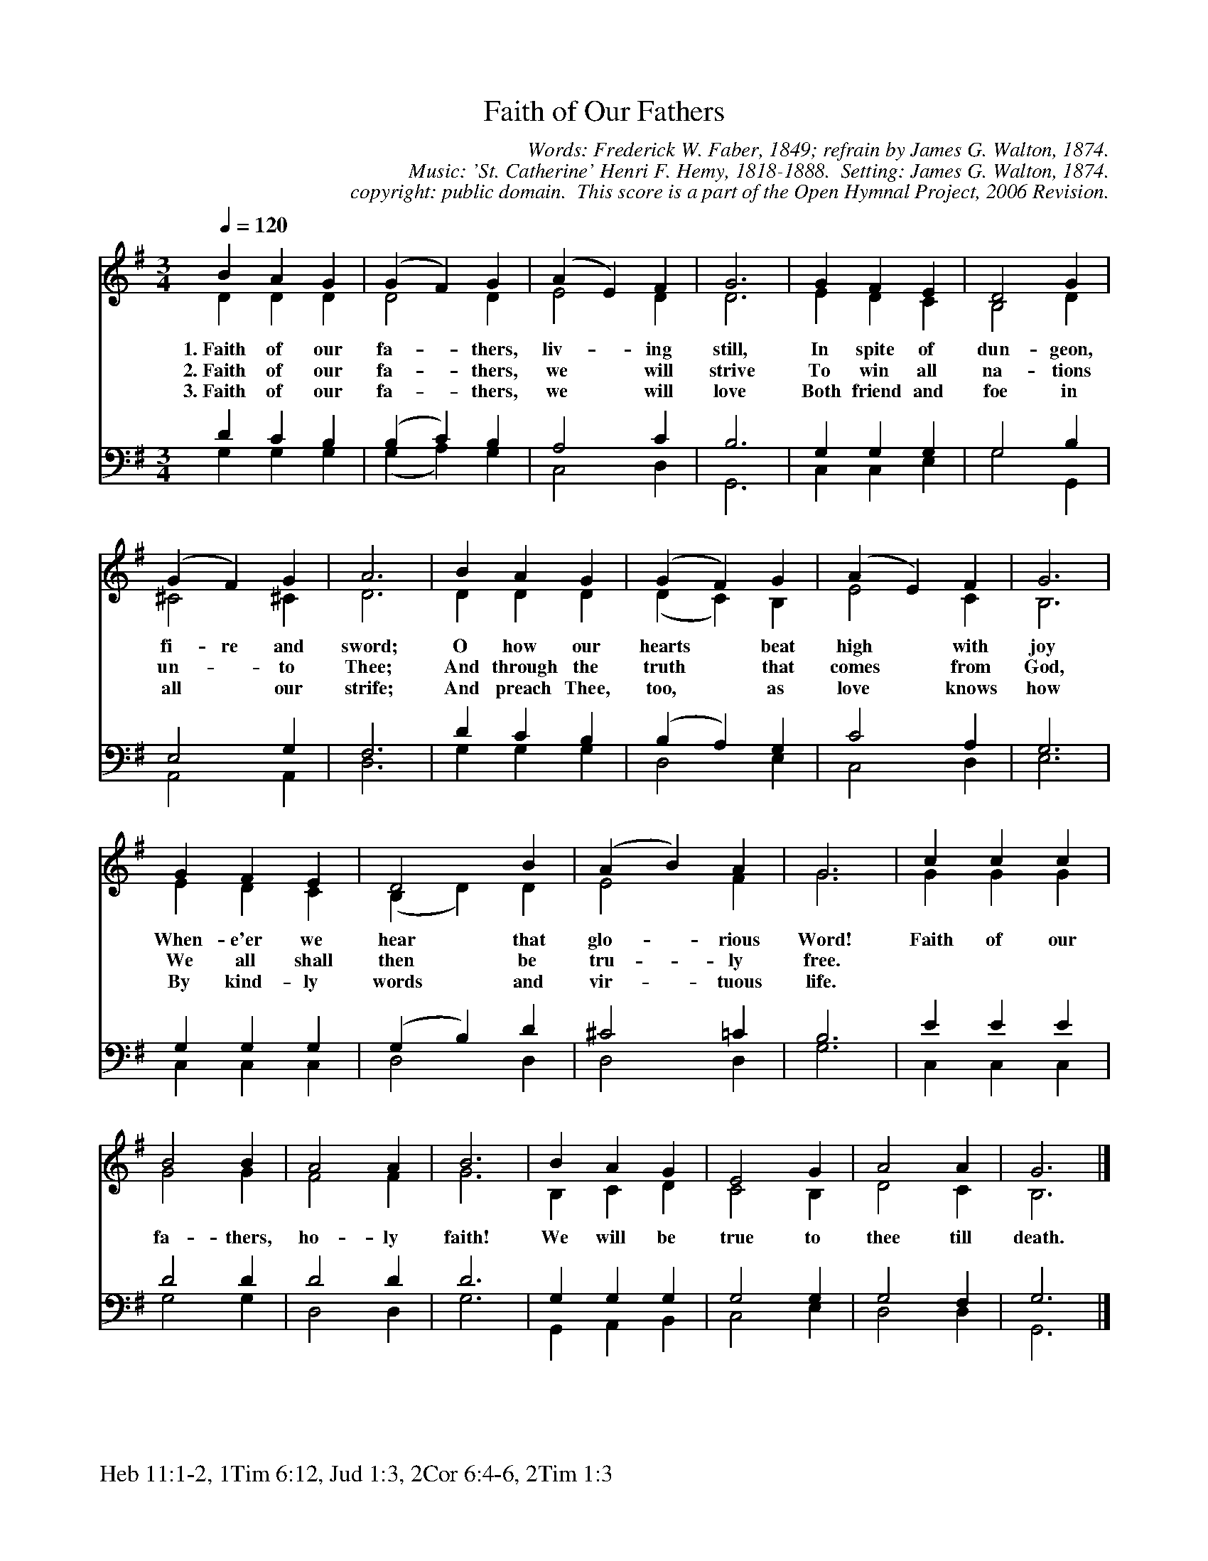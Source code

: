 %%%%%%%%%%%%%%%%%%%%%%%%%%%%%%%%%%%%
% 
% This file is a part of the Open Hymnal Project to create a free, 
% public domain, downloadable database of Christian hymns, spiritual 
% songs, and prelude/postlude music.  This music is to be distributed 
% as complete scores (words and music), using all accompaniment parts, 
% in formats that are easily accessible on most computer OS's and which
% can be freely modified by anyone.  The current format of choice is the 
% "ABC Plus" format, favored by folk music distributors on the internet.
% All scores will also be converted into pdf, MIDI, and mp3 formats.
% Some advanced features of ABC Plus are used, and for accurate 
% translation to a printed score, please consider using "abcm2ps" 
% version 4.10 or later.  I am doing my best to create a final product
% that is "Hymnal-quality", and could feasibly be used as the basis for
% a printed church hymnal.
%
% The maintainer of the Open Hymnal Project is Brian J. Dumont
% (bdumont at ameritech dot net).  I have gone through serious efforts 
% to make sure that no copyrighted material makes it into this database.
% If I am in error, please inform me as soon as possible.
%
% This entire effort has used only free software, and I am indebted to 
% the efforts of many other individuals, including the authors of
% the various ABC and ABC Plus software, the authors of "noteedit"
% where the initial layouts are done, and the maintainers of the 
% "CyberHymnal" on the web from where most of the lyrics come.
% Undoubtedly, I am also indebted to all of the great Christians who 
% wrote these hymns.
%
% This database comes with no guarantees whatsoever.
%
% I would love to get email from anyone who uses the Open Hymnal, and
% I will take requests for hymns to add.  My decision of whether to 
% add a hymn will be based on these criteria (in the following order):
% 1) It must be in the public domain
% 2) It must be a Christian piece
% 3) Whether I have access to a printed copy of the music (surprisingly,
%    a MIDI file is usually a terrible source)
% 4) Whether I like the hymn :)
%
% If you would like to contribute to the Open Hymnal Project, please 
% send an email to me, I would love the help!  PLEASE EMAIL ME IF YOU 
% FIND ANY MISTAKES, no matter how small.  I want to ensure that every 
% slur, stem, hyphenation, and punctuation mark is correct; and I'm sure 
% that there must be mistakes right now.
%
% Open Hymnal Project, 2005 Edition
%
%%%%%%%%%%%%%%%%%%%%%%%%%%%%%%%%%%%%

% PAGE LAYOUT
%
%%pagewidth	21.6000cm
%%pageheight	27.9000cm
%%scale		0.750000
%%staffsep	1.60000cm
%%exprabove	false
%%measurebox	false
%%footer "Heb 11:1-2, 1Tim 6:12, Jud 1:3, 2Cor 6:4-6, 2Tim 1:3		"
%

X: 1
T: Faith of Our Fathers
C: Words: Frederick W. Faber, 1849; refrain by James G. Walton, 1874. 
C: Music: 'St. Catherine' Henri F. Hemy, 1818-1888.  Setting: James G. Walton, 1874.
C: copyright: public domain.  This score is a part of the Open Hymnal Project, 2006 Revision.
S: Music source: The Evangelical Hymnal, 1921  Hymn 408.
M: 3/4 % time signature
L: 1/4 % default length
%%staves (S1V1 S1V2) | (S2V1 S2V2) 
V: S1V1 clef=treble 
V: S1V2 
V: S2V1 clef=bass 
V: S2V2 
K: G % key signature
%
%%MIDI program 1 0 % Piano 1
%%MIDI program 2 0 % Piano 1
%%MIDI program 3 0 % Piano 1
%%MIDI program 4 0 % Piano 1
%
% 1
[V: S1V1] [Q:1/4=120] B A G | (G F) G | (A E) F | G3 | G F E | D2 G |
w: 1.~Faith of our fa- * thers, liv- * ing still, In spite of dun- geon, 
w: 2.~Faith of our fa- * thers, we * will strive To win all na- tions 
w: 3.~Faith of our fa- * thers, we * will love Both friend and foe in 
[V: S1V2]  D D D | D2 D | E2 D | D3 | E D C | B,2 D |
[V: S2V1]  D C B, | (B, C) B, | A,2 C | B,3 | G, G, G, | G,2 B, |
[V: S2V2]  G, G, G, | (G, A,) G, | C,2 D, | G,,3 | C, C, E, | G,2 G,, |
% 5
[V: S1V1]  (G F) G | A3 | B A G | (G F) G | (A E) F | G3 |
w: fi- re and sword; O how our hearts * beat high * with joy 
w: un- * to Thee; And through the truth * that comes * from God, 
w: all * our strife; And preach Thee, too, * as love * knows how 
[V: S1V2]  ^C2 ^C | D3 | D D D | (D C) B, | E2 C | B,3 |
[V: S2V1]  E,2 G, | F,3 | D C B, | (B, A,) G, | C2 A, | G,3 |
[V: S2V2]  A,,2 A,, | D,3 | G, G, G, | D,2 E, | C,2 D, | E,3 |
% 13
[V: S1V1]  G F E | D2 B | (A B) A | G3 | c c c |
w: When- e'er we hear that glo- * rious Word! Faith of our 
w: We all shall then be tru- * ly free. * * * 
w: By kind- ly words and vir- * tuous life. * * * 
[V: S1V2]  E D C | (B, D) D | E2 F | G3 | G G G |
[V: S2V1]  G, G, G, | (G, B,) D | ^C2 =C | B,3 | E E E |
[V: S2V2]  C, C, C, | D,2 D, | D,2 D, | G,3 | C, C, C, |
% 17
[V: S1V1]  B2 B | A2 A | B3 | B A G | E2 G | A2 A | G3 |]
w: fa- thers, ho- ly faith! We will be true to thee till death. 
[V: S1V2]  G2 G | F2 F | G3 | B, C D | C2 B, | D2 C | B,3 |]
[V: S2V1]  D2 D | D2 D | D3 | G, G, G, | G,2 G, | G,2 F, | G,3 |]
[V: S2V2]  G,2 G, | D,2 D, | G,3 | G,, A,, B,, | C,2 E, | D,2 D, | G,,3 |]
% 25

